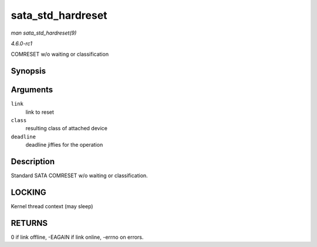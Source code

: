 
.. _API-sata-std-hardreset:

==================
sata_std_hardreset
==================

*man sata_std_hardreset(9)*

*4.6.0-rc1*

COMRESET w/o waiting or classification


Synopsis
========

.. c:function:: int sata_std_hardreset( struct ata_link * link, unsigned int * class, unsigned long deadline )

Arguments
=========

``link``
    link to reset

``class``
    resulting class of attached device

``deadline``
    deadline jiffies for the operation


Description
===========

Standard SATA COMRESET w/o waiting or classification.


LOCKING
=======

Kernel thread context (may sleep)


RETURNS
=======

0 if link offline, -EAGAIN if link online, -errno on errors.
